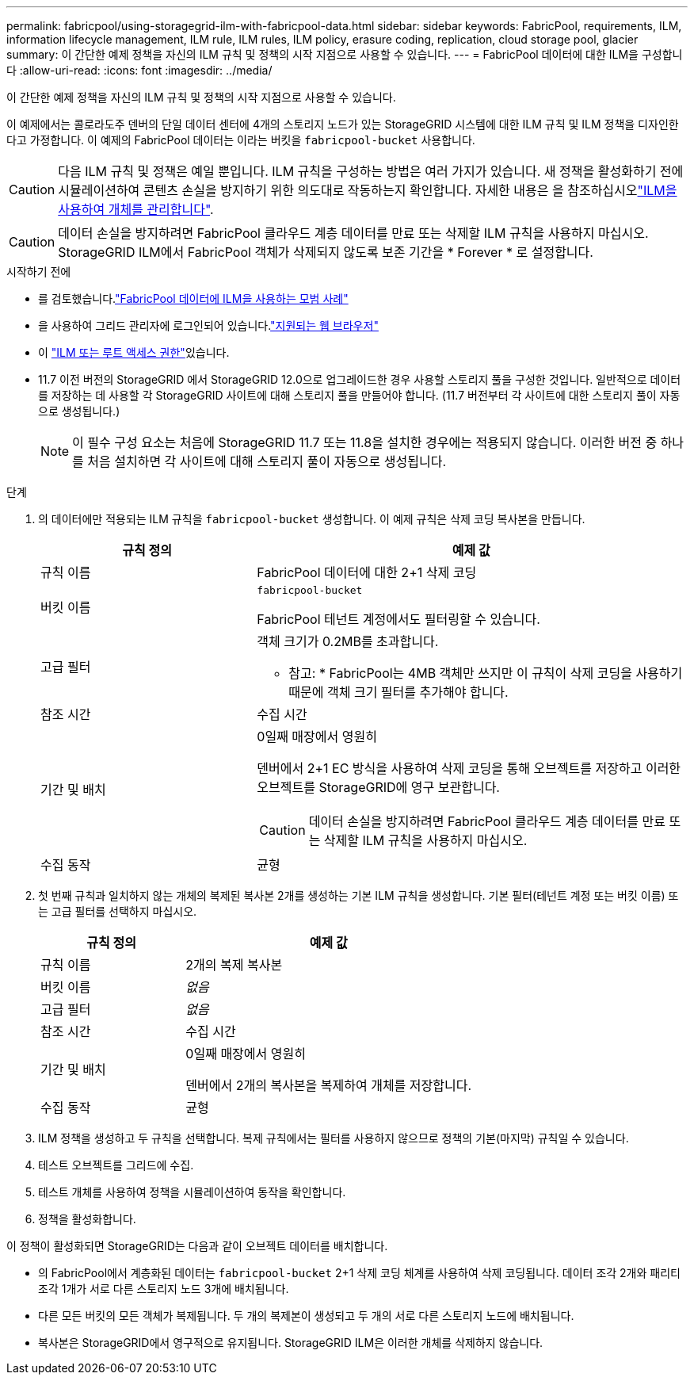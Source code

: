 ---
permalink: fabricpool/using-storagegrid-ilm-with-fabricpool-data.html 
sidebar: sidebar 
keywords: FabricPool, requirements, ILM, information lifecycle management, ILM rule, ILM rules, ILM policy, erasure coding, replication, cloud storage pool, glacier 
summary: 이 간단한 예제 정책을 자신의 ILM 규칙 및 정책의 시작 지점으로 사용할 수 있습니다. 
---
= FabricPool 데이터에 대한 ILM을 구성합니다
:allow-uri-read: 
:icons: font
:imagesdir: ../media/


[role="lead"]
이 간단한 예제 정책을 자신의 ILM 규칙 및 정책의 시작 지점으로 사용할 수 있습니다.

이 예제에서는 콜로라도주 덴버의 단일 데이터 센터에 4개의 스토리지 노드가 있는 StorageGRID 시스템에 대한 ILM 규칙 및 ILM 정책을 디자인한다고 가정합니다. 이 예제의 FabricPool 데이터는 이라는 버킷을 `fabricpool-bucket` 사용합니다.


CAUTION: 다음 ILM 규칙 및 정책은 예일 뿐입니다. ILM 규칙을 구성하는 방법은 여러 가지가 있습니다. 새 정책을 활성화하기 전에 시뮬레이션하여 콘텐츠 손실을 방지하기 위한 의도대로 작동하는지 확인합니다. 자세한 내용은 을 참조하십시오link:../ilm/index.html["ILM을 사용하여 개체를 관리합니다"].


CAUTION: 데이터 손실을 방지하려면 FabricPool 클라우드 계층 데이터를 만료 또는 삭제할 ILM 규칙을 사용하지 마십시오. StorageGRID ILM에서 FabricPool 객체가 삭제되지 않도록 보존 기간을 * Forever * 로 설정합니다.

.시작하기 전에
* 를 검토했습니다.link:best-practices-ilm.html["FabricPool 데이터에 ILM을 사용하는 모범 사례"]
* 을 사용하여 그리드 관리자에 로그인되어 있습니다.link:../admin/web-browser-requirements.html["지원되는 웹 브라우저"]
* 이 link:../admin/admin-group-permissions.html["ILM 또는 루트 액세스 권한"]있습니다.
* 11.7 이전 버전의 StorageGRID 에서 StorageGRID 12.0으로 업그레이드한 경우 사용할 스토리지 풀을 구성한 것입니다.  일반적으로 데이터를 저장하는 데 사용할 각 StorageGRID 사이트에 대해 스토리지 풀을 만들어야 합니다.  (11.7 버전부터 각 사이트에 대한 스토리지 풀이 자동으로 생성됩니다.)
+

NOTE: 이 필수 구성 요소는 처음에 StorageGRID 11.7 또는 11.8을 설치한 경우에는 적용되지 않습니다. 이러한 버전 중 하나를 처음 설치하면 각 사이트에 대해 스토리지 풀이 자동으로 생성됩니다.



.단계
. 의 데이터에만 적용되는 ILM 규칙을 `fabricpool-bucket` 생성합니다. 이 예제 규칙은 삭제 코딩 복사본을 만듭니다.
+
[cols="1a,2a"]
|===
| 규칙 정의 | 예제 값 


 a| 
규칙 이름
 a| 
FabricPool 데이터에 대한 2+1 삭제 코딩



 a| 
버킷 이름
 a| 
`fabricpool-bucket`

FabricPool 테넌트 계정에서도 필터링할 수 있습니다.



 a| 
고급 필터
 a| 
객체 크기가 0.2MB를 초과합니다.

* 참고: * FabricPool는 4MB 객체만 쓰지만 이 규칙이 삭제 코딩을 사용하기 때문에 객체 크기 필터를 추가해야 합니다.



 a| 
참조 시간
 a| 
수집 시간



 a| 
기간 및 배치
 a| 
0일째 매장에서 영원히

덴버에서 2+1 EC 방식을 사용하여 삭제 코딩을 통해 오브젝트를 저장하고 이러한 오브젝트를 StorageGRID에 영구 보관합니다.


CAUTION: 데이터 손실을 방지하려면 FabricPool 클라우드 계층 데이터를 만료 또는 삭제할 ILM 규칙을 사용하지 마십시오.



 a| 
수집 동작
 a| 
균형

|===
. 첫 번째 규칙과 일치하지 않는 개체의 복제된 복사본 2개를 생성하는 기본 ILM 규칙을 생성합니다. 기본 필터(테넌트 계정 또는 버킷 이름) 또는 고급 필터를 선택하지 마십시오.
+
[cols="1a,2a"]
|===
| 규칙 정의 | 예제 값 


 a| 
규칙 이름
 a| 
2개의 복제 복사본



 a| 
버킷 이름
 a| 
_없음_



 a| 
고급 필터
 a| 
_없음_



 a| 
참조 시간
 a| 
수집 시간



 a| 
기간 및 배치
 a| 
0일째 매장에서 영원히

덴버에서 2개의 복사본을 복제하여 개체를 저장합니다.



 a| 
수집 동작
 a| 
균형

|===
. ILM 정책을 생성하고 두 규칙을 선택합니다. 복제 규칙에서는 필터를 사용하지 않으므로 정책의 기본(마지막) 규칙일 수 있습니다.
. 테스트 오브젝트를 그리드에 수집.
. 테스트 개체를 사용하여 정책을 시뮬레이션하여 동작을 확인합니다.
. 정책을 활성화합니다.


이 정책이 활성화되면 StorageGRID는 다음과 같이 오브젝트 데이터를 배치합니다.

* 의 FabricPool에서 계층화된 데이터는 `fabricpool-bucket` 2+1 삭제 코딩 체계를 사용하여 삭제 코딩됩니다. 데이터 조각 2개와 패리티 조각 1개가 서로 다른 스토리지 노드 3개에 배치됩니다.
* 다른 모든 버킷의 모든 객체가 복제됩니다. 두 개의 복제본이 생성되고 두 개의 서로 다른 스토리지 노드에 배치됩니다.
* 복사본은 StorageGRID에서 영구적으로 유지됩니다. StorageGRID ILM은 이러한 개체를 삭제하지 않습니다.

